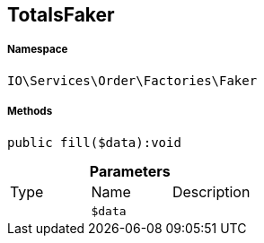 :table-caption!:
:example-caption!:
:source-highlighter: prettify
:sectids!:
[[io__totalsfaker]]
== TotalsFaker





===== Namespace

`IO\Services\Order\Factories\Faker`






===== Methods

[source%nowrap, php]
----

public fill($data):void

----

    







.*Parameters*
|===
|Type |Name |Description
|
a|`$data`
|
|===


